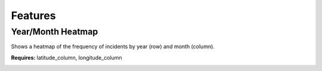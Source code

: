 Features
=====

Year/Month Heatmap
--------
Shows a heatmap of the frequency of incidents by year (row) and month (column).

**Requires:** latitude_column, longitude_column

.. image:: year_month_heatmap.png

